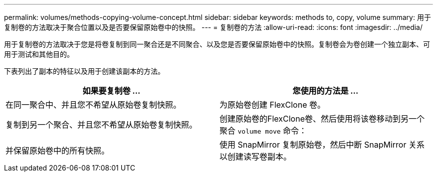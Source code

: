 ---
permalink: volumes/methods-copying-volume-concept.html 
sidebar: sidebar 
keywords: methods to, copy, volume 
summary: 用于复制卷的方法取决于聚合位置以及是否要保留原始卷中的快照。 
---
= 复制卷的方法
:allow-uri-read: 
:icons: font
:imagesdir: ../media/


[role="lead"]
用于复制卷的方法取决于您是将卷复制到同一聚合还是不同聚合、以及您是否要保留原始卷中的快照。复制卷会为卷创建一个独立副本、可用于测试和其他目的。

下表列出了副本的特征以及用于创建该副本的方法。

[cols="2*"]
|===
| 如果要复制卷 ... | 您使用的方法是 ... 


 a| 
在同一聚合中、并且您不希望从原始卷复制快照。
 a| 
为原始卷创建 FlexClone 卷。



 a| 
复制到另一个聚合、并且您不希望从原始卷复制快照。
 a| 
创建原始卷的FlexClone卷、然后使用将该卷移动到另一个聚合 `volume move` 命令：



 a| 
并保留原始卷中的所有快照。
 a| 
使用 SnapMirror 复制原始卷，然后中断 SnapMirror 关系以创建读写卷副本。

|===